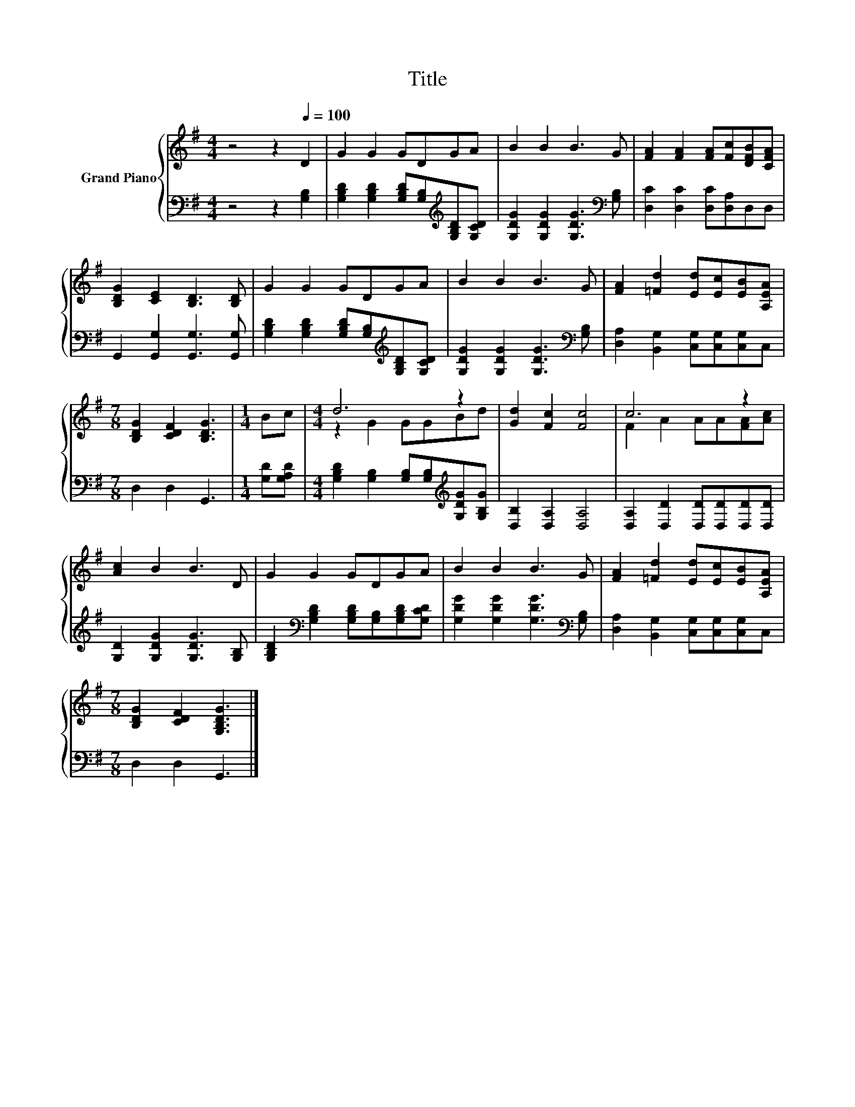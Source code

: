 X:1
T:Title
%%score { ( 1 3 ) | 2 }
L:1/8
M:4/4
K:G
V:1 treble nm="Grand Piano"
V:3 treble 
V:2 bass 
V:1
 z4 z2[Q:1/4=100] D2 | G2 G2 GDGA | B2 B2 B3 G | [FA]2 [FA]2 [FA][Fc][DFB][CFA] | %4
 [B,DG]2 [CE]2 [B,D]3 [B,D] | G2 G2 GDGA | B2 B2 B3 G | [FA]2 [=Fd]2 [Ed][Ec][EB][A,EA] | %8
[M:7/8] [B,DG]2 [CDF]2 [B,DG]3 |[M:1/4] Bc |[M:4/4] d6 z2 | [Gd]2 [Fc]2 [Fc]4 | c6 z2 | %13
 [Ac]2 B2 B3 D | G2 G2 GDGA | B2 B2 B3 G | [FA]2 [=Fd]2 [Ed][Ec][EB][A,EA] | %17
[M:7/8] [B,DG]2 [CDF]2 [G,B,DG]3 |] %18
V:2
 z4 z2 [G,B,]2 | [G,B,D]2 [G,B,D]2 [G,B,D][G,B,][K:treble][G,B,D][G,CD] | %2
 [G,DG]2 [G,DG]2 [G,DG]3[K:bass] [G,B,] | [D,C]2 [D,C]2 [D,C][D,A,]D,D, | %4
 G,,2 [G,,G,]2 [G,,G,]3 [G,,G,] | [G,B,D]2 [G,B,D]2 [G,B,D][G,B,][K:treble][G,B,D][G,CD] | %6
 [G,DG]2 [G,DG]2 [G,DG]3[K:bass] [G,B,] | [D,A,]2 [B,,G,]2 [C,G,][C,G,][C,G,]C, | %8
[M:7/8] D,2 D,2 G,,3 |[M:1/4] [G,D][G,A,D] | %10
[M:4/4] [G,B,D]2 [G,B,]2 [G,B,][G,B,][K:treble][G,DG][G,B,G] | [D,B,]2 [D,A,]2 [D,A,]4 | %12
 [D,A,]2 [D,D]2 [D,D][D,D][D,D][D,D] | [G,D]2 [G,DG]2 [G,DG]3 [G,B,] | %14
 [G,B,D]2[K:bass] [G,B,D]2 [G,B,D][G,B,][G,B,D][G,CD] | [G,DG]2 [G,DG]2 [G,DG]3[K:bass] [G,B,] | %16
 [D,A,]2 [B,,G,]2 [C,G,][C,G,][C,G,]C, |[M:7/8] D,2 D,2 G,,3 |] %18
V:3
 x8 | x8 | x8 | x8 | x8 | x8 | x8 | x8 |[M:7/8] x7 |[M:1/4] x2 |[M:4/4] z2 G2 GGBd | x8 | %12
 F2 A2 AA[FA][Ac] | x8 | x8 | x8 | x8 |[M:7/8] x7 |] %18

